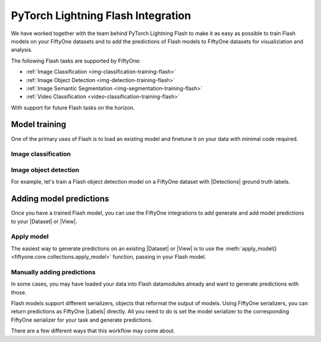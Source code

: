 .. _flash:

PyTorch Lightning Flash Integration
===================================

.. default-role:: code

We have worked together with the team behind PyTorch Lightning Flash to make it
as easy as possible to train Flash models on your FiftyOne datasets and to add
the predictions of Flash models to FiftyOne datasets for visualiziation and
analysis.

The following Flash tasks are supported by FiftyOne:

- :ref:`Image Classification <img-classification-training-flash>`
- :ref:`Image Object Detection <img-detection-training-flash>`
- :ref:`Image Semantic Segmentation <img-segmentation-training-flash>`
- :ref:`Video Classification <video-classification-training-flash>`

With support for future Flash tasks on the horizon.


Model training
______________

One of the primary uses of Flash is to load an existing model and finetune it
on your data with minimal code required. 


.. _img-classification-training-flash:

Image classification
--------------------


Image object detection
----------------------

For example, let's train a Flash object detection model on a FiftyOne dataset
with |Detections| ground truth labels.

.. code-block:: python
    :linenos:
    
    import fiftyone as fo
    import fiftyone.zoo as foz
    import flash

    dataset = foz.load_zoo_dataset("quickstart")


.. _adding-model-predictions:

Adding model predictions
________________________

Once you have a trained Flash model, you can use the FiftyOne integrations to
add generate and add model predictions to your |Dataset| or |View|.


Apply model
-----------

The easiest way to generate predictions on an existing |Dataset| or |View| is
to use the :meth:`apply_model() <fiftyone.core.collections.apply_model>`
function, passing in your Flash model.

.. code-block:: python
    :linenos:

    import fiftyone.zoo as foz

    from flash.image import ObjectDetector

    # Load your dataset
    dataset = foz.load_zoo_dataset("quickstart", max_samples=5)

    # Load the finetuned model
    model = ObjectDetector.load_from_checkpoint("https://flash-weights.s3.amazonaws.com/object_detection_model.pt")

    # Predict
    dataset.apply_model(model, label_field="flash_predictions")

    # Visualize
    session = fo.launch_app(dataset)


Manually adding predictions
---------------------------

In some cases, you may have loaded your data into Flash datamodules already and
want to generate predictions with those. 

Flash models support different serializers, objects that reformat the output of
models. Using FiftyOne serializers, you can return predictions as FiftyOne
|Labels| directly. All you need to do is set the model serializer to the
corresponding FiftyOne serializer for your task and generate predictions.

There are a few different ways that this workflow may come about. 

.. code-block:: python
    :linenos:

    import fiftyone.zoo as foz

    import flash
    from flash.image import ObjectDetector

    # Load your dataset
    dataset = foz.load_zoo_dataset("quickstart", max_samples=5)

    # Create a datamodule

    datamodule = ObjectDetectionData.from_fiftyone_dataset(
        predict_dataset=dataset,
    )

    trainer = flash.Trainer() 

    # Load the finetuned model
    model = ObjectDetector.load_from_checkpoint("https://flash-weights.s3.amazonaws.com/object_detection_model.pt")

    # Predict
    dataset.apply_model(model, label_field="flash_predictions")

    # Visualize
    session = fo.launch_app(dataset)

